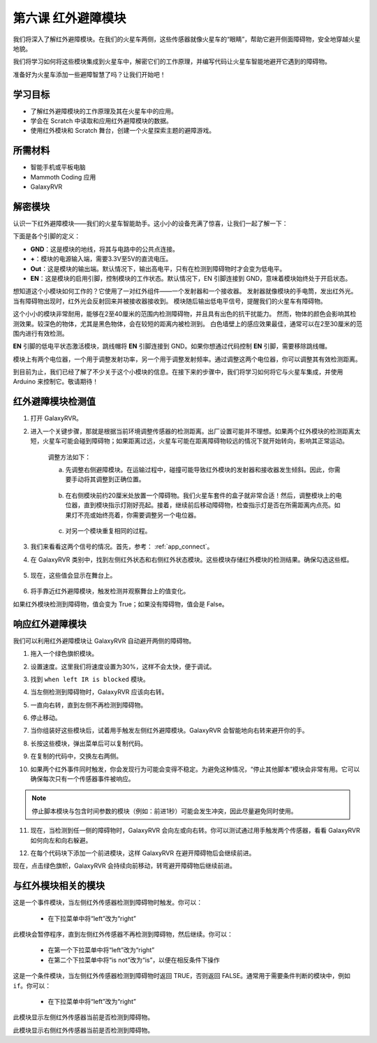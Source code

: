 .. _ir_obstacle:

第六课 红外避障模块
===========================

我们将深入了解红外避障模块。在我们的火星车两侧，这些传感器就像火星车的“眼睛”，帮助它避开侧面障碍物，安全地穿越火星地貌。

我们将学习如何将这些模块集成到火星车中，解密它们的工作原理，并编写代码让火星车智能地避开它遇到的障碍物。

准备好为火星车添加一些避障智慧了吗？让我们开始吧！

.. raw:: html

   <video width="600" loop autoplay muted>
      <source src="../_static/video/car_ir1.mp4" type="video/mp4">
      Your browser does not support the video tag.
   </video>

学习目标
-------------------------

* 了解红外避障模块的工作原理及其在火星车中的应用。
* 学会在 Scratch 中读取和应用红外避障模块的数据。
* 使用红外模块和 Scratch 舞台，创建一个火星探索主题的避障游戏。


所需材料
-----------

* 智能手机或平板电脑
* Mammoth Coding 应用
* GalaxyRVR

解密模块
-------------------------------------

认识一下红外避障模块——我们的火星车智能助手。这小小的设备充满了惊喜，让我们一起了解一下：

.. image:: ../img/ir_avoid.png
    :width: 300
    :align: center

下面是各个引脚的定义：

* **GND**：这是模块的地线，将其与电路中的公共点连接。
* **+**：模块的电源输入端，需要3.3V至5V的直流电压。
* **Out**：这是模块的输出端。默认情况下，输出高电平，只有在检测到障碍物时才会变为低电平。
* **EN**：这是模块的启用引脚，控制模块的工作状态。默认情况下，EN 引脚连接到 GND，意味着模块始终处于开启状态。


想知道这个小模块如何工作的？它使用了一对红外组件——一个发射器和一个接收器。
发射器就像模块的手电筒，发出红外光。当有障碍物出现时，红外光会反射回来并被接收器接收到。
模块随后输出低电平信号，提醒我们的火星车有障碍物。

.. image:: ../img/ir_receive.png
    :align: center

这个小小的模块非常耐用，能够在2至40厘米的范围内检测障碍物，并且具有出色的抗干扰能力。
然而，物体的颜色会影响其检测效果。较深色的物体，尤其是黑色物体，会在较短的距离内被检测到。
白色墙壁上的感应效果最佳，通常可以在2至30厘米的范围内进行有效检测。

**EN** 引脚的低电平状态激活模块，跳线帽将 **EN** 引脚连接到 GND。如果你想通过代码控制 **EN** 引脚，需要移除跳线帽。

.. image:: ../img/ir_cap.png
    :width: 400
    :align: center

模块上有两个电位器，一个用于调整发射功率，另一个用于调整发射频率。通过调整这两个电位器，你可以调整其有效检测距离。

.. image:: ../img/ir_avoid_pot.png
    :width: 400
    :align: center

到目前为止，我们已经了解了不少关于这个小模块的信息。在接下来的步骤中，我们将学习如何将它与火星车集成，并使用 Arduino 来控制它。敬请期待！



红外避障模块检测值
------------------------------------------------------------

1. 打开 GalaxyRVR。

.. raw:: html

   <br></br>

2. 进入一个关键步骤，那就是根据当前环境调整传感器的检测距离。出厂设置可能并不理想。如果两个红外模块的检测距离太短，火星车可能会碰到障碍物；如果距离过远，火星车可能在距离障碍物较远的情况下就开始转向，影响其正常运动。

    调整方法如下：

    a. 先调整右侧避障模块。在运输过程中，碰撞可能导致红外模块的发射器和接收器发生倾斜。因此，你需要手动将其调整到正确位置。

        .. raw:: html

            <video width="600" loop autoplay muted>
                <source src="../_static/video/ir_adjust1.mp4" type="video/mp4">
                Your browser does not support the video tag.
            </video>

    b. 在右侧模块前约20厘米处放置一个障碍物。我们火星车套件的盒子就非常合适！然后，调整模块上的电位器，直到模块指示灯刚好亮起。接着，继续前后移动障碍物，检查指示灯是否在所需距离内点亮。如果灯不亮或始终亮着，你需要调整另一个电位器。

        .. raw:: html

            <video width="600" loop autoplay muted>
                <source src="../_static/video/ir_adjust2.mp4" type="video/mp4">
                你的浏览器不支持视频标签。
            </video>

    c. 对另一个模块重复相同的过程。

3. 我们来看看这两个信号的情况。首先，参考： :ref:`app_connect`。

.. raw:: html

   <br></br>

4. 在 GalaxyRVR 类别中，找到左侧红外状态和右侧红外状态模块。这些模块存储红外模块的检测结果。确保勾选这些框。

    .. image:: img/4_ir_statusblock.png

5. 现在，这些值会显示在舞台上。

    .. image:: img/4_ir_statusvalue.png

6. 将手靠近红外避障模块，触发检测并观察舞台上的值变化。

如果红外模块检测到障碍物，值会变为 True；如果没有障碍物，值会是 False。



响应红外避障模块
-------------------------------------------------------------

我们可以利用红外避障模块让 GalaxyRVR 自动避开两侧的障碍物。

1. 拖入一个绿色旗帜模块。

.. image:: img/4_ir_start.png

2. 设置速度。这里我们将速度设置为30%，这样不会太快，便于调试。

.. image:: img/4_ir_speed.png

3. 找到 ``when left IR is blocked`` 模块。

.. image:: img/4_ir_when_blocked.png

4. 当左侧检测到障碍物时，GalaxyRVR 应该向右转。

.. image:: img/4_ir_turn_right.png

5. 一直向右转，直到左侧不再检测到障碍物。

.. image:: img/4_ir_wait_until.png

6. 停止移动。

.. image:: img/4_ir_stop.png

7. 当你组装好这些模块后，试着用手触发左侧红外避障模块。GalaxyRVR 会智能地向右转来避开你的手。

.. raw:: html

   <br></br>

8. 长按这些模块，弹出菜单后可以复制代码。

.. image:: img/4_ir_duplicate.png

9. 在复制的代码中，交换左右两侧。

.. image:: img/4_ir_left_right.png

10. 如果两个红外事件同时触发，你会发现行为可能会变得不稳定。为避免这种情况，“停止其他脚本”模块会非常有用。它可以确保每次只有一个传感器事件被响应。

.. image:: img/4_ir_stop_script.png

.. note:: 停止脚本模块与包含时间参数的模块（例如：前进1秒）可能会发生冲突，因此尽量避免同时使用。


11. 现在，当检测到任一侧的障碍物时，GalaxyRVR 会向左或向右转。你可以测试通过用手触发两个传感器，看看 GalaxyRVR 如何向左和向右躲避。

.. raw:: html

   <br></br>

12. 在每个代码块下添加一个前进模块，这样 GalaxyRVR 在避开障碍物后会继续前进。

.. image:: img/4_ir_avoid_move.png

现在，点击绿色旗帜，GalaxyRVR 会持续向前移动，转弯避开障碍物后继续前进。



与红外模块相关的模块
----------------------------------------

.. image:: img/block/ir_when.png

这是一个事件模块，当左侧红外传感器检测到障碍物时触发。你可以：

    * 在下拉菜单中将“left”改为“right”

.. image:: img/block/ir_wait_until.png

此模块会暂停程序，直到左侧红外传感器不再检测到障碍物，然后继续。你可以：

    * 在第一个下拉菜单中将“left”改为“right”
    * 在第二个下拉菜单中将“is not”改为“is”，以便在相反条件下操作

.. image:: img/block/ir_condition.png

这是一个条件模块，当左侧红外传感器检测到障碍物时返回 TRUE，否则返回 FALSE。通常用于需要条件判断的模块中，例如 ``if``。你可以：

    * 在下拉菜单中将“left”改为“right”

.. image:: img/block/ir_left_value.png

此模块显示左侧红外传感器当前是否检测到障碍物。

.. image:: img/block/ir_right_value.png

此模块显示右侧红外传感器当前是否检测到障碍物。
